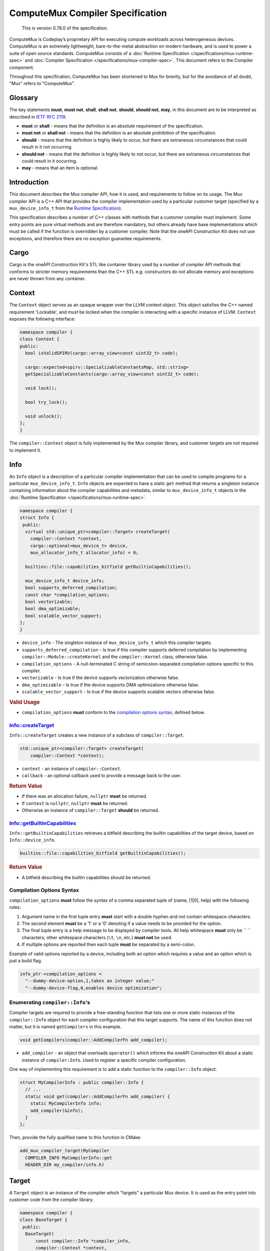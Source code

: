 ComputeMux Compiler Specification
=================================

   This is version 0.78.0 of the specification.

ComputeMux is Codeplay’s proprietary API for executing compute workloads across
heterogeneous devices. ComputeMux is an extremely lightweight,
bare-to-the-metal abstraction on modern hardware, and is used to power a suite
of open source standards. ComputeMux consists of a :doc:`Runtime Specification
</specifications/mux-runtime-spec>` and :doc:`Compiler Specification
</specifications/mux-compiler-spec>`. This document refers to the Compiler
component.

Throughout this specification, ComputeMux has been shortened to Mux for brevity,
but for the avoidance of all doubt, "Mux" refers to "ComputeMux".

Glossary
--------

The key statements **must**, **must not**, **shall**, **shall not**,
**should**, **should not**, **may**, in this document are to be
interpreted as described in `IETF RFC
2119 <http://www.ietf.org/rfc/rfc2119.txt>`__.

-  **must** or **shall** - means that the definition is an absolute
   requirement of the specification.
-  **must not** or **shall not** - means that the definition is an
   absolute prohibition of the specification.
-  **should** - means that the definition is highly likely to occur, but
   there are extraneous circumstances that could result in it not
   occurring.
-  **should not** - means that the definition is highly likely to not
   occur, but there are extraneous circumstances that could result in it
   occurring.
-  **may** - means that an item is optional.

Introduction
------------

This document describes the Mux compiler API, how it is used, and requirements
to follow on its usage. The Mux compiler API is a C++ API that provides the
compiler implementation used by a particular customer target (specified by a
``mux_device_info_t`` from the `Runtime Specification <#runtime>`__).

This specification describes a number of C++ classes with methods that a customer
compiler must implement. Some entry points are pure virtual methods and are
therefore mandatory, but others already have base implementations which must be
called if the function is overridden by a customer compiler. Note that
the oneAPI Construction Kit does not use exceptions, and therefore there are no
exception guarantee requirements.

Cargo
-----

Cargo is the oneAPI Construction Kit's STL like container library used by a
number of compiler API methods that conforms to stricter memory requirements
than the C++ STL e.g. constructors do not allocate memory and exceptions are
never thrown from any container.

Context
-------

The ``Context`` object serves as an opaque wrapper over the LLVM context
object. This object satisfies the C++ named requirement 'Lockable', and *must*
be locked when the compiler is interacting with a specific instance of LLVM.
``Context`` exposes the following interface:

.. code:: cpp

    namespace compiler {
    class Context {
    public:
      bool isValidSPIRV(cargo::array_view<const uint32_t> code);

      cargo::expected<spirv::SpecializableConstantsMap, std::string>
      getSpecializableConstants(cargo::array_view<const uint32_t> code);

      void lock();

      bool try_lock();

      void unlock();
    };
    }

The ``compiler::Context`` object is fully implemented by the Mux compiler
library, and customer targets are not required to implement it.

Info
----

An ``Info`` object is a description of a particular compiler implementation
that can be used to compile programs for a particular ``mux_device_info_t``.
``Info`` objects are expected to have a static ``get`` method that returns a
singleton instance containing information about the compiler capabilities and
metadata, similar to ``mux_device_info_t`` objects in the :doc:`Runtime
Specification </specifications/mux-runtime-spec>`.

.. code:: cpp

    namespace compiler {
    struct Info {
     public:
      virtual std::unique_ptr<compiler::Target> createTarget(
        compiler::Context *context,
        cargo::optional<mux_device_t> device,
        mux_allocator_info_t allocator_info) = 0;

      builtins::file::capabilities_bitfield getBuiltinCapabilities();

      mux_device_info_t device_info;
      bool supports_deferred_compilation;
      const char *compilation_options;
      bool vectorizable;
      bool dma_optimizable;
      bool scalable_vector_support;
    };
    }

-  ``device_info`` - The singleton instance of ``mux_device_info_t`` which this
   compiler targets.
-  ``supports_deferred_compilation`` - Is true if this compiler supports
   deferred compilation by implementing ``compiler::Module::createKernel`` and
   the ``compiler::Kernel`` class, otherwise false.
-  ``compilation_options`` - A null-terminated C string of
   semicolon-separated compilation options specific to this compiler.
-  ``vectorizable`` - Is true if the device supports vectorization
   otherwise false.
-  ``dma_optimizable`` - Is true if the device supports DMA
   optimizations otherwise false.
-  ``scalable_vector_support`` - Is true if the device supports scalable vectors
   otherwise false.

.. rubric:: Valid Usage

-  ``compilation_options`` **must** conform to the `compilation options
   syntax <#compilation-options-syntax>`__, defined below.

Info::createTarget
~~~~~~~~~~~~~~~~~~

``Info::createTarget`` creates a new instance of a subclass of
``compiler::Target``.

.. code:: cpp

    std::unique_ptr<compiler::Target> createTarget(
        compiler::Context *context);

-  ``context`` - an instance of ``compiler::Context``.
-  ``callback`` - an optional callback used to provide a message back to the user.

.. rubric:: Return Value

-  If there was an allocation failure, ``nullptr`` **must** be returned.
-  If ``context`` is ``nullptr``, ``nullptr`` **must** be returned.
-  Otherwise an instance of ``compiler::Target`` **should** be returned.

Info::getBuiltinCapabilities
~~~~~~~~~~~~~~~~~~~~~~~~~~~~

``Info::getBuiltinCapabilities`` retrieves a bitfield describing the builtin
capabilities of the target device, based on ``Info::device_info``.

.. code:: cpp

    builtins::file::capabilities_bitfield getBuiltinCapabilities();

.. rubric:: Return Value

- A bitfield describing the builtin capabilities should be returned.

Compilation Options Syntax
~~~~~~~~~~~~~~~~~~~~~~~~~~

``compilation_options`` **must** follow the syntax of a comma separated
tuple of (name, [1|0], help) with the following rules:

1. Argument name in the first tuple entry **must** start with a double
   hyphen and not contain whitespace characters.
2. The second element **must** be a ‘1’ or a ‘0’ denoting if a value
   needs to be provided for the option.
3. The final tuple entry is a help message to be displayed by compiler
   tools. All help whitespace **must** only be `` `` characters; other
   whitespace characters (``\t``, ``\n``, etc.) **must not** be used.
4. If multiple options are reported then each tuple **must** be
   separated by a semi-colon.

Example of valid options reported by a device, including both an option
which requires a value and an option which is just a build flag.

.. code:: c

   info_ptr->compilation_options =
     "--dummy-device-option,1,takes an integer value;"
     "--dummy-device-flag,0,enables device optimization";

Enumerating ``compiler::Info``'s
~~~~~~~~~~~~~~~~~~~~~~~~~~~~~~~~

Compiler targets are required to provide a free-standing function that lists one
or more static instances of the ``compiler::Info`` object for each compiler
configuration that this target supports. The name of this function does not
matter, but it is named ``getCompilers`` in this example.

.. code:: cpp

    void getCompilers(compiler::AddCompilerFn add_compiler);

-  ``add_compiler`` - an object that overloads ``operator()`` which informs
   the oneAPI Construction Kit about a static instance of ``compiler:Info``.
   Used to register a specific compiler configuration.

One way of implementing this requirement is to add a static function to the
``compiler::Info`` object:

.. code:: cpp

    struct MyCompilerInfo : public compiler::Info {
      // ...
      static void get(compiler::AddCompilerFn add_compiler) {
        static MyCompilerInfo info;
        add_compiler(&info);
      }
    };

Then, provide the fully qualified name to this function in CMake:

.. code:: cmake

   add_mux_compiler_target(MyCompiler
     COMPILER_INFO MyCompilerInfo::get
     HEADER_DIR my_compiler/info.h)

Target
------

A ``Target`` object is an instance of the compiler which "targets" a particular
Mux device. It is used as the entry point into customer code from the compiler
library.

.. code:: cpp

    namespace compiler {
    class BaseTarget {
     public:
      BaseTarget(
          const compiler::Info *compiler_info,
          compiler::Context *context,
          compiler::NotifyCallbackFn callback);

      virtual Result initWithBuiltins(std::unique_ptr<llvm::Module> builtins) = 0;

      virtual std::unique_ptr<compiler::Module> createModule(
          uint32_t &num_errors,
          std::string &log) = 0;

      const compiler::Info *getCompilerInfo() const;
    };
    }

BaseTarget Constructor
~~~~~~~~~~~~~~~~~~~~~~

A ``Target`` object which extends ``BaseTarget`` **must** have a constructor
which calls ``BaseTarget``'s constructor with the following arguments

.. code:: cpp

    BaseTarget(
        const compiler::Info *compiler_info,
        compiler::Context *context,
        compiler::NotifyCallbackFn callback);

-  ``compiler_info`` - the compiler info used to create this object.
-  ``context`` - an instance of ``compiler::Context``.
-  ``callback`` - an optional callback used to provide a message back to the user.

BaseTarget::initWithBuiltins
~~~~~~~~~~~~~~~~~~~~~~~~~~~~

``BaseTarget::initWithBuiltins`` initializes the given target object after
loading builtins.

.. code:: cpp

    compiler::Result initWithBuiltins(
        std::unique_ptr<llvm::Module> builtins);

-  ``builtins`` - an LLVM module containing the embedded builtins provided by
   the oneAPI Construction Kit.

.. rubric:: Return Value

-  If there was an allocation failure, ``compiler::Result::OUT_OF_MEMORY``
   **must** be returned.
-  Otherwise ``compiler::Result::SUCCESS`` **should** be returned.

BaseTarget::createModule
~~~~~~~~~~~~~~~~~~~~~~~~

``BaseTarget::createModule`` creates a new instance of a subclass of
``compiler::BaseModule`` that supports this target.

.. code:: cpp

    std::unique_ptr<compiler::Module> createModule(
        uint32_t &num_errors,
        std::string &log);

-  ``num_errors`` - a reference to an integer that will contain the number of
   errors reported by the Module object during compilation.
-  ``log`` - a reference to a ``std::string`` that will contain errors reported
   by the Module object during compilation.

.. rubric:: Return Value

-  If there was an allocation failure, ``nullptr`` **must** be returned.
-  Otherwise an instance of ``compiler::Module`` **should** be returned.

Module
------

A ``Module`` object is the top level container for a device program compiled
from one of the supported source types. A Module **may** contain multiple entry
points and **may** have one or more named kernels unless it is a library module.

``Module`` is used to drive the compilation process, starting with the OpenCL C
or SPIR-V front-ends, optionally linking against other Modules, then applying
further optimizations before passing it to the back-end.

``BaseModule`` implements all of the front-end functionality, and it is left to
the Mux target implementation to implement the remaining pure virtual methods
that handle the back-end and code generation.

.. code:: cpp

    namespace compiler {
    class BaseModule {
     public:
      BaseModule(compiler::BaseTarget &target,
                 compiler::ContextImpl &context,
                 uint32_t &num_errors,
                 std::string &log);

      virtual Result createBinary(cargo::array_view<std::uint8_t> &buffer) = 0;

      virtual std::unique_ptr<compiler::utils::PassMachinery> createPassMachinery();

     protected:
      virtual Kernel *createKernel(const std::string &name) = 0;

     public:
      virtual void clear();

      virtual cargo::expected<spirv::ModuleInfo, Result> compileSPIRV(
          cargo::array_view<const std::uint32_t> buffer,
          const spirv::DeviceInfo &spirv_device_info,
          cargo::optional<const spirv::SpecializationInfo &> spirv_spec_info);

      virtual Result compileOpenCLC(
          cargo::string_view device_profile,
          cargo::string_view source,
          cargo::array_view<compiler::InputHeader> input_headers);

      virtual Result link(cargo::array_view<Module *> input_modules);

      virtual Result finalize(
          ProgramInfo *kernel_info,
          std::vector<builtins::printf::descriptor> &printf_calls);

      virtual Kernel *getKernel(const std::string &name);

      virtual std::size_t size();

      virtual std::size_t serialize(std::uint8_t *output_buffer);

      virtual bool deserialize(cargo::array_view<const std::uint8_t> buffer);

      virtual std::unique_ptr<compiler::utils::PassMachinery> createPassMachinery();

      virtual void initializePassMachineryForFrontend(
          compiler::utils::PassMachinery &,
          const clang::CodeGenOptions &) const;

      virtual void initializePassMachineryForFinalize(
          compiler::utils::PassMachinery &) const;

     protected:
      // Utility functions.
      virtual llvm::ModulePassManager getLateTargetPasses(
          compiler::utils::PassMachinery &) = 0;

      virtual Kernel *createKernel(const std::string &name) = 0;

      void addDiagnostic(cargo::string_view message);

      void addBuildError(cargo::string_view message);

      // Member variables.

      std::unique_ptr<llvm::Module> finalized_llvm_module;

      compiler::BaseContext &context;

      compiler::BaseTarget &target;

      compiler::Options options;

     private:
      std::unique_ptr<llvm::Module> llvm_module;
    };
    }

BaseModule Constructor
~~~~~~~~~~~~~~~~~~~~~~

A ``Module`` object which extends ``BaseModule`` **must** have a constructor
which calls ``BaseModule``'s constructor with the following arguments:

.. code:: cpp

    BaseModule(
        compiler::BaseTarget &target,
        compiler::ContextImpl &context,
        uint32_t &num_errors,
        std::string &log);

-  ``target`` - the ``compiler::Target`` object used to create this module.
-  ``context`` - an instance of ``compiler::Context``.
-  ``num_errors`` - a reference to an integer that will contain the number of
   errors reported by the Module object during compilation.
-  ``log`` - a reference to a ``std::string`` that will contain errors reported
   by the Module object during compilation.

BaseModule::finalize
~~~~~~~~~~~~~~~~~~~~

``BaseModule::finalize`` runs IR passes on the ``llvm_module`` which prepare it
for binary creation.

The passes run by the default implementation are a mixture of LLVM middle-end
optimizations and ComputeMux-specific passes that lower the incoming
``llvm_module`` from a higher-level form dependent on the original kernel
source-language (e.g., being produced by ``BaseModule::compileOpenCLC`` or
``BaseModule::compileSPIRV``) into a canonical "ComputeMux" form.

.. note::
  Note that most of the lower-level target-specific passes are left to
   ``BaseModule::getLateTargetPasses`` which **must** be implemented.

Targets may override this method to customize the pipeline.

BaseModule::getLateTargetPasses
~~~~~~~~~~~~~~~~~~~~~~~~~~~~~~~

``BaseModule::getLateTargetPasses`` is an internal method called at the end of
``BaseModule::finalize``, and is reponsible for adding any final
target-specific IR passes to the pipeline, in preparation for the creation of
the final binary in ``BaseModule::createBinary``. Note that no
``BaseModule::finalize`` passes have actually been run by the time at which
this method is called, neither is the ``llvm::Module`` that the passes will be
run on exposed.

This method receives the same ``PassMachinery`` used throughout the
``BaseModule::finalize`` pipeline, that has been initialized with
``BaseModule::initializePassMachineryForFinalize``. Targets may therefore rely
on any analyses they've previously registered.

BaseModule::createPassMachinery
~~~~~~~~~~~~~~~~~~~~~~~~~~~~~~~

The ``PassMachinery`` class manages the lifetime and initialization of all
components required to set up a new-style LLVM pass manager. It includes
various methods for registering debug information and parsing pipeline text
(for ``PassBuilder.parsePassPipeline``) and initalizing of state. The default
implementation will cover common passes, but if a user wants to register their
own for debug and parse they can create their own by deriving from
``BasePassMachinery``. 

The ``PassMachinery`` class takes an ``llvm TargetMachine`` pointer in the
constructor. By default this can only be known in the derived class, and so to
support the ``TargetMachine`` being known throughout the compilation pipeline, it
is advised to override the ``BaseModule::createPassMachinery``, even if only to
create the ``BaseModulePassMachinery`` with a known ``TargetMachine``. A derived
version of ``PassMachinery`` is also advised to support parsing and debugging of
target specific passes. This should generally be derived from
``BaseModulePassMachinery`` and the various ``register*`` methods of
``BaseModulePassMachinery`` called from the derived class.

BaseModule::initializePassMachineryForFrontend
~~~~~~~~~~~~~~~~~~~~~~~~~~~~~~~~~~~~~~~~~~~~~~

``BaseModule::initializePassMachineryForFrontend`` sets up a ``PassMachinery``
for use in the pipelines run by ``BaseModule::compileOpenCLC`` and
``BaseModule::compileSPIRV``. A default implementation is provided, though
targets may override this method to register custom analyses or tune the
pipeline.

BaseModule::initializePassMachineryForFinalize
~~~~~~~~~~~~~~~~~~~~~~~~~~~~~~~~~~~~~~~~~~~~~~

``BaseModule::initializePassMachineryForFinalize`` sets up a ``PassMachinery``
for use in the pipeline run by ``BaseModule::finalize`` (and by extension
``BaseModule::getLateTargetPasses``). A default implementation is provided,
though targets may override this method to register
custom analyses or tune the pipeline.

BaseModule::createBinary
~~~~~~~~~~~~~~~~~~~~~~~~

``BaseModule::createBinary`` creates a compiled binary which can be loaded by
the corresponding Mux implementation using ``muxCreateExecutable``.

.. code:: cpp

    compiler::Result createBinary(cargo::array_view<std::uint8_t> &buffer);

-  ``buffer`` - an array view over the binary buffer. This array view is valid
   until the next call to ``createBinary``.

.. rubric:: Return Value

-  If there was an allocation failure, ``compiler::Result::OUT_OF_MEMORY``
   **must** be returned.
-  Otherwise ``compiler::Result::SUCCESS`` **should** be returned.

BaseModule::createKernel
~~~~~~~~~~~~~~~~~~~~~~~~

``BaseModule::createKernel`` creates a deferred kernel, an object which
represents a specific kernel function within the Module which can have its
compilation deferred. Note that this function should not create a new kernel
function in the module, but instead creates a new ``compiler::Kernel`` object
that represents an existing kernel in the module.

This method **must** return ``nullptr`` if the ``compiler::Module`` does not
support deferred compilation of kernels and
``compiler::Info::supports_deferred_compilation`` is ``false``.

``BaseModule::getKernel`` will either look up ``compiler::Kernel`` objects by
kernel name, or call ``BaseModule::createKernel`` to create ``compiler::Kernel``
objects lazily.

.. code:: cpp

    compiler::Kernel *createKernel(
        const std::string &name);

-  ``name`` - the name of the kernel function to select from the module.

.. rubric:: Return Value

-  If there was an allocation failure, ``nullptr`` **must** be returned.
-  If this module does not support deferred compilation, ``nullptr`` **must** be
   returned.
-  Otherwise an instance of ``compiler::Kernel`` **should** be returned.

Kernel
------

A ``Kernel`` object represents a single kernel function inside a Module whose
compilation into a ``mux_kernel_t`` can be deferred at any point up to the point
we enqueue the kernel into a command buffer. The ``Kernel`` class is not
required to be implemented if the compiler implementation does not support
deferred compilation.

``Kernel`` **may** be used to perform further optimizations to specific kernels
once additional information is provided, such as local or global work-group
sizes, and/or descriptors.

.. code:: cpp

    namespace compiler {
    class BaseKernel {
     public:
      BaseKernel(size_t preferred_local_size_x,
                 size_t preferred_local_size_y,
                 size_t preferred_local_size_z,
                 size_t local_memory_size);

      virtual Result precacheLocalSize(size_t local_size_x,
                                       size_t local_size_y,
                                       size_t local_size_z) = 0;

      virtual cargo::expected<uint32_t, Result> getDynamicWorkWidth(
          size_t local_size_x,
          size_t local_size_y,
          size_t local_size_z) = 0;

      virtual cargo::expected<cargo::dynamic_array<uint8_t>, Result> createSpecializedKernel(
          const mux_ndrange_options_t &specialization_options) = 0;

      virtual cargo::expected<uint32_t, Result> getSubGroupSize() = 0;

      virtual cargo::expected<uint32_t, Result> querySubGroupSizeForLocalSize(
          size_t local_size_x, size_t local_size_y, size_t local_size_z) = 0;

      virtual cargo::expected<std::array<size_t, 3>, Result>
      queryLocalSizeForSubGroupCount(size_t sub_group_count) = 0;

      virtual cargo::expected<size_t, Result> queryMaxSubGroupCount() = 0;
    };
    }

Constructor
~~~~~~~~~~~

A ``Kernel`` object which extends ``BaseKernel`` **must** have a constructor
which calls ``BaseKernel``'s constructor with the following arguments:

.. code:: cpp

    BaseKernel(
        size_t preferred_local_size_x,
        size_t preferred_local_size_y,
        size_t preferred_local_size_z,
        size_t local_memory_size);

-  ``preferred_local_size_x`` - the preferred local size in the x dimension for
   this kernel object.
-  ``preferred_local_size_y`` - the preferred local size in the y dimension for
   this kernel object.
-  ``preferred_local_size_z`` - the preferred local size in the z dimension for
   this kernel object.
-  ``local_memory_size`` - the amount of local memory used by this kernel
   object.

BaseKernel::precacheLocalSize
~~~~~~~~~~~~~~~~~~~~~~~~~~~~~

``BaseKernel::precacheLocalSize`` signals to the compiler to *optionally*
pre-cache a specific local work-group size configuration that **may** be required
later by ``BaseKernel::createSpecializedKernel``.

.. code:: cpp

    compiler::Result precacheLocalSize(
        size_t local_size_x,
        size_t local_size_y,
        size_t local_size_z);

-  ``local_size_x`` - the size of the *x* dimension of the local work-group.
-  ``local_size_y`` - the size of the *y* dimension of the local work-group.
-  ``local_size_z`` - the size of the *z* dimension of the local work-group.

.. rubric:: Return Value

-  If there was an allocation failure, ``compiler::Result::OUT_OF_MEMORY``
   **must** be returned.
-  If ``local_size_x`` is 0, ``compiler::Result::INVALID_VALUE`` **must** be returned.
-  If ``local_size_y`` is 0, ``compiler::Result::INVALID_VALUE`` **must** be returned.
-  If ``local_size_z`` is 0, ``compiler::Result::INVALID_VALUE`` **must** be returned.
-  Otherwise ``compiler::Result::SUCCESS`` **should** be returned.

BaseKernel::getDynamicWorkWidth
~~~~~~~~~~~~~~~~~~~~~~~~~~~~~~~~~~

``BaseKernel::getDynamicWorkWidth`` obtains the dynamic work width of this
kernel for a given local work-group size.

The work width indicates the number of work-items in a work-group that will
execute together. Note that the work width may be less than the size of the
work-group but never greater than, and may be 1.

Commonly the work width will relate to the hardware vector/wave-front/warp
width (likely the device's ``max_work_width``), but may be lowered if a
particular kernel cannot fully exploit the hardware. The work width may be less
than or greater than the hardware width, depending on factors such as what data
types are used in the kernel.

.. code:: cpp

    cargo::expected<uint32_t, compiler::Result> getDynamicWorkWidth(
        size_t local_size_x,
        size_t local_size_y,
        size_t local_size_z);

-  ``local_size_x`` - the size of the *x* dimension of the local work-group.
-  ``local_size_y`` - the size of the *y* dimension of the local work-group.
-  ``local_size_z`` - the size of the *z* dimension of the local work-group.

.. rubric:: Return Value

-  If there was an allocation failure,
   ``cargo::make_unexpected(compiler::Result::OUT_OF_MEMORY)`` **must** be
   returned.
-  If ``local_size_x`` is 0, ``compiler::Result::INVALID_VALUE`` **must** be
   returned.
-  If ``local_size_y`` is 0, ``compiler::Result::INVALID_VALUE`` **must** be
   returned.
-  If ``local_size_z`` is 0, ``compiler::Result::INVALID_VALUE`` **must** be
   returned.
-  Otherwise, a work width **should** be returned. The work width **must** be
   greater than 0.

BaseKernel::createSpecializedKernel
~~~~~~~~~~~~~~~~~~~~~~~~~~~~~~~~~~~

``BaseKernel::createSpecializedKernel`` creates a compiled binary containing (at least)
the kernel represented by this ``compiler::Kernel`` object, which **may** have
been cloned and optimized further from the original module given all the
information required to execute. This binary should be loadable by the
corresponding Mux implementation using ``muxCreateExecutable``

Parameter information consists of descriptions of each parameter passed to the
kernel function. Execution information consists of information on the number of
work-groups to execute, and a work-group offset.

The ``compiler::Kernel`` object used to create this binary is guaranteed to
be destroyed **after** the ``mux_executable_t`` created from this binary is
destroyed.

.. code:: cpp

    cargo::expected<cargo::dynamic_array<uint8_t>, Result> createSpecializedKernel(
        const mux_ndrange_options_t &options);

-  ``options`` - the execution options that will be used when the
   kernel is executed by ``muxCommandNDRange``.

.. rubric:: Return Value

-  If there was an allocation failure,
   ``cargo::make_unexpected(compiler::Result::OUT_OF_MEMORY)`` **must** be
   returned.
-  If ``options.descriptors`` is not NULL and ``descriptors_length`` is 0,
   ``cargo::make_unexpected(compiler::Result::INVALID_VALUE)`` **must** be
   returned.
-  If ``options.descriptors`` is NULL and ``descriptors_length`` is not 0,
   ``cargo::make_unexpected(compiler::Result::INVALID_VALUE)`` **must** be
   returned.
-  If any element in ``options.local_size`` is 0,
   ``cargo::make_unexpected(compiler::Result::INVALID_VALUE)`` **must** be
   returned.
-  If ``options.global_offset`` is NULL,
   ``cargo::make_unexpected(compiler::Result::INVALID_VALUE)`` **must** be
   returned.
-  If ``options.global_size`` is NULL,
   ``cargo::make_unexpected(compiler::Result::INVALID_VALUE)`` **must** be
   returned.
-  If ``options.length`` is 0 or greater than 3,
   ``cargo::make_unexpected(compiler::Result::INVALID_VALUE)`` **must** be
   returned.
-  If ``options.descriptors`` contains an element where the ``type`` data member
   is ``mux_descriptor_info_type_custom_buffer`` and
   ``device->info->custom_buffer_capabilities`` is ``0``,
   ``cargo::make_unexpected(compiler::Result::INVALID_VALUE)`` **must** be
   returned.
-  If there was a failure during any code generation,
   ``cargo::make_unexpected(compiler::Result::FINALIZE_PROGRAM_FAILURE)``
   **must** be returned.
-  Otherwise an instance of ``cargo::dynamic_array<uint8_t>`` containing a valid
   binary **should** be returned.

BaseKernel::querySubGroupSizeForLocalSize
~~~~~~~~~~~~~~~~~~~~~~~~~~~~~~~~~~~~~~~~~

``BaseKernel::querySubGroupSizeForLocalSize`` calculates the maximum sub-group
size that would result from enqueing the kernel with the given local size.
Enqueuing the kernel with the specified local size **shall** result in at least
one sub-group of the size returned in ``out_sub_group_size`` and **may**
additionally result in exactly one sub-group of size less than that returned
when the local size is not evenly divisible by the sub-group size.

.. code:: cpp

    virtual cargo::expected<uint32_t, Result> querySubGroupSizeForLocalSize(
        size_t local_size_x, size_t local_size_y, size_t local_size_z);

-  ``local_size_x`` - the size of the *x* dimension of the local work-group.
-  ``local_size_y`` - the size of the *y* dimension of the local work-group.
-  ``local_size_z`` - the size of the *z* dimension of the local work-group.

.. rubric:: Return Value

-  If there was an allocation failure, ``compiler::Result::OUT_OF_MEMORY``
   **must** be returned.
-  If any of ``local_size_x``, ``local_size_y`` or ``local_size_z`` are zero,
   ``compiler::Result::INVALID_VALUE`` **must** be returned.
-  If the device targeted by this kernel does not support sub-groups,
   ``compiler::Result::FEATURE_UNSUPPORTED`` **must** be returned.  ``
-  Otherwise, a sub-group size **should** be returned. The sub-group size
   **must** be greater than 0.

BaseKernel::queryLocalSizeForSubGroupCount
~~~~~~~~~~~~~~~~~~~~~~~~~~~~~~~~~~~~~~~~~~

``BaseKernel::queryLocalSizeForSubGroupCount`` calculates the local size that
when enqueued with the kernel would result in the specified number of
sub-groups.

.. code:: cpp

    virtual cargo::expected<std::array<size_t, 3>, Result>
    queryLocalSizeForSubGroupCount(size_t sub_group_count);

-  ``sub_group_count`` - the requested number of sub-groups.

.. rubric:: Return Value

-  If there was an allocation failure, ``compiler::Result::OUT_OF_MEMORY``
   **must** be returned.
-  If the device targeted by this kernel does not support sub-groups,
   ``compiler::Result::FEATURE_UNSUPPORTED`` **must** be returned.
-  Otherwise, a local size **should** be returned. The local size **must** be 1
   dimensional, that is, at least two of the elements in the array must be 1.
   The local size **must** be evenly divisible by the sub-group size in the
   kernel. If no local size would result in the requested number of sub-groups
   this function may return a local size of zero.

BaseKernel::queryMaxSubGroupCount
~~~~~~~~~~~~~~~~~~~~~~~~~~~~~~~~~

``BaseKernel::queryMaxSubGroupCount`` calculates the maximum number of
sub-groups that can be supported by the kernel for any local size.

.. code:: cpp

    virtual cargo::expected<size_t, Result> queryMaxSubGroupCount();

.. rubric:: Return Value

-  If there was an allocation failure, ``compiler::Result::OUT_OF_MEMORY``
   **must** be returned.
-  If the device targeted by this kernel does not support sub-groups,
   ``compiler::Result::FEATURE_UNSUPPORTED`` **must** be returned.  ``
-  Otherwise, a sub-group count **should** be returned. The sub-group count
   **must** be greater than zero.


LLVM intermediate representation
--------------------------------

Mangling
--------

Mangling is used by the vectorizer to declare, define and use internal
overloaded builtin functions. In general, the mangling scheme follows
`Appendix A of the SPIR 1.2 specification <https://www.khronos.org/registry/SPIR/specs/spir_spec-1.2.pdf>`_\ ,
itself an extension of the Itanium C++ mangling scheme.

Vector Types
~~~~~~~~~~~~

The Itanium specification under-specifies vector types in general, so vendors
are left to establish their own system. In the vectorizer, fixed-length vector
types follow the convention that LLVM, GCC, ICC and others use. The first
component is ``Dv`` followed by the number of elements in the vector, followed by
an underscore (\ ``_``\ ) and then the mangled element type:

.. code-block::

   <2 x i32> -> Dv2_i
   <32 x double> -> Dv32_d

Scalable-vector IR types do not have an established convention. Certain vendors
such as ARM SVE2 provide scalable vector types at the C/C++ language level, but
those are mangled in a vendor-specific way.

The vectorizer chooses its own mangling scheme using the Itanium
vendor-extended type syntax, which is ``u``\ , followed by the length of the
mangled type, then the mangled type itself.

Scalable-vectors are first mangled with ``nx`` to indicate the scalable
component. The next part is an integer describing the known multiple of the
scalable component. Lastly, the element type is mangled according to the
established vectorizer mangling scheme (i.e. Itanium).

Example:

.. code-block::

   <vscale x 1 x i32>               -> u5nxv1j
   <vscale x 2 x float>             -> u5nxv2f
   <vscale x 16 x double>            -> u6nxv16d
   <vscale x 4 x i32 addrspace(1)*> -> u11nxv4PU3AS1j

   define void @__vecz_b_interleaved_storeV_Dv16_dPU3AS1d(<16 x double> %0, double addrspace(1)* %1, i64 %2) {
   define void @__vecz_b_interleaved_storeV_u6nxv16dPU3AS1d(<vscale x 16 x double> %0, double addrspace(1)* %1, i64 %2) {

Builtins
--------

The ComputeMux specification defines the following builtin functions. Any of
these functions **may** be declared and/or called in the LLVM intermediate
representation stored in ``compiler::BaseModule::finalized_llvm_module``.

A Mux implementation **shall** provide definitions for these builtin functions.

.. note::
   In the list of functions below:

   * ``size_t`` represents either ``i32`` or ``i64``, depending on the pointer
     size in bytes of the target.
   * ``__mux_dma_event_t`` represents an event object and may be defined as
     *any* type chosen by the Mux implementation, as long as it is consistently
     used across the module at any given time. For example, it may be a
     structure type, an a target extension type, an integer type, a pointer
     type, etc. This type **may** change throughout the compilation process.

* ``i1 __mux_isftz()`` - Returns whether the device flushes
  floating-point values to 0.
* ``i1 __mux_usefast()`` - Returns whether we should use faster, but
  less accurate, algorithms for maths builtins used in the LLVM module.
* ``i1 __mux_isembeddedprofile()`` - Returns whether the device
  implements OpenCL 1.2 Embedded Profile.
* ``size_t __mux_get_global_size(i32 %i)`` - Returns the number of global
  invocations for the ``%i``'th dimension.
* ``size_t __mux_get_global_id(i32 %i)`` - Returns the unique global
  invocation identifier for the ``%i``'th dimension.
* ``size_t __mux_get_global_offset(i32 %i)`` - Returns the global offset (in
  invocations) for the ``%i``'th dimension.
* ``size_t __mux_get_local_size(i32 %i)`` - Returns the number of local
  invocations within a work-group for the ``%i``'th dimension.
* ``size_t __mux_get_local_id(i32 %i)`` - Returns the unique local invocation
  identifier for the ``%i``'th dimension.
* ``i32 __mux_get_sub_group_id()`` - Returns the subgroup ID.
* ``size_t __mux_get_num_groups(i32 %i)`` - Returns the number of work-groups
  for the ``%i``'th dimension.
* ``i32 __mux_get_num_sub_groups()`` - Returns the number of subgroups for
  the current work-group.
* ``i32 __mux_get_max_sub_group_size()`` - Returns the maximum subgroup size
  in the current kernel.
* ``i32 __mux_get_sub_group_size()`` - Returns the number of invocations in the
  subgroup.
* ``i32 __mux_get_sub_group_local_id()`` - Returns the unique invocation ID
  within the current sub-group.
* ``size_t __mux_get_group_id(i32 %i)`` - Returns the unique work-group
  identifier for the ``%i``'th dimension.
* ``i32 __mux_get_work_dim()`` - Returns the number of dimensions in
  use.
* ``__mux_dma_event_t __mux_dma_read_1D(ptr address_space(3) %dst,``
  ``ptr address_space(1) %src, size_t %width, __mux_dma_event_t %event)`` - DMA
  1D read from ``%src`` to ``%dst`` of ``%width`` bytes. May use ``%event``
  from previous DMA call. Returns event used.
* ``__mux_dma_event_t __mux_dma_read_2D(ptr address_space(3) %dst,``
  ``ptr address_space(1) %src, size_t %width, size_t %dst_stride,``
  ``size_t %src_stride, size_t %height __mux_dma_event_t %event)`` - DMA 2D
  read from ``%src`` to ``%dst`` of ``%width`` bytes and ``%height`` rows, with
  ``%dst_stride`` bytes between dst rows and ``%src_stride`` bytes between src
  rows. May use ``%event`` from previous DMA call. Returns event used.
* ``__mux_dma_event_t __mux_dma_read_3D(ptr address_space(3) %dst,``
  ``ptr address_space(1) %src, size_t %width, size_t %dst_line_stride,``
  ``size_t %src_line_stride, size_t %height, size_t %dst_plane_stride,``
  ``size_t %src_plane_stride, size_t %depth, __mux_dma_event_t %event)`` - DMA
  3D read from ``%src`` to ``%dst`` of ``%width`` bytes, ``%height`` rows, and
  ``%depth`` planes, with ``%dst_line_stride`` bytes between dst rows,
  ``%src_line_stride`` bytes between src rows, ``%dst_plane_stride`` bytes
  between dst planes, and ``%src_plane_stride`` between src planes. May use
  ``%event`` from previous DMA call. Returns event used.
* ``__mux_dma_event_t __mux_dma_write_1D(ptr address_space(1) ptr %dst,``
  ``ptr address_space(3) %src, size_t %width, __mux_dma_event_t %event)`` - DMA
  1D write from ``%src`` to ``%dst`` of ``%width`` bytes. May use ``%event``
  from previous DMA call. Returns event used.
* ``__mux_dma_event_t __mux_dma_write_2D(ptr address_space(1) %dst,``
  ``ptr address_space(1) %src, size_t %width, size_t %dst_stride,``
  ``size_t %src_stride, size_t %height __mux_dma_event_t %event)`` - DMA 2D
  write from ``%src`` to ``%dst`` of ``%width`` bytes and ``%height`` rows,
  with ``%dst_stride`` bytes between dst rows and ``%src_stride`` bytes between
  src rows. May use ``%event`` from previous DMA call. Returns event used.
* ``__mux_dma_event_t __mux_dma_write_3D(ptr address_space(3) %dst,``
  ``ptr address_space(1) %src, size_t %width, size_t %dst_line_stride,``
  ``size_t %src_line_stride, size_t %height, size_t %dst_plane_stride,``
  ``size_t %src_plane_stride, size_t %depth,
  ``__mux_dma_event_t %event)`` - DMA 3D write from ``%src`` to ``%dst`` of
  ``%width`` bytes, ``%height`` rows, and ``%depth`` planes, with
  ``%dst_line_stride`` bytes between dst rows, ``%src_line_stride`` bytes
  between src rows, ``%dst_plane_stride`` bytes between dst planes, and
  ``src_plane_stride`` between src planes. May use ``%event`` from previous DMA
  call. Returns event used.
* ``void __mux_dma_wait(i32 %num_events, __mux_dma_event_t*)`` - Wait on
  events initiated by a DMA read or write.
* ``size_t __mux_get_global_linear_id()`` - Returns a linear ID equivalent
  to ``(__mux_get_global_id(2) - __mux_get_global_offset(2)) *``
  ``__mux_get_global_size(1) * __mux_get_global_size(0) +``
  ``(__mux_get_global_id(1) - __mux_get_global_offset(1)) *``
  ``__mux_get_global_size(0) + (__mux_get_global_id(0) -``
  ``__mux_get_global_offset(0))``.
* ``size_t __mux_get_local_linear_id(void)`` - Returns a linear ID equivalent
  to ``__mux_get_local_id(2) * __mux_get_local_size(1) *``
  ``__mux_get_local_size(0) + __mux_get_local_id(1) * __mux_get_local_size(0)``
  ``+ __mux_get_local_id(0)``.
* ``size_t __mux_get_enqueued_local_size(i32 i)`` - Returns the enqueued
  work-group size in the ``i``'th dimension, for uniform work-groups this is
  equivalent to ``size_t __mux_get_local_size(i32 %i)``.
* ``void __mux_mem_barrier(i32 %scope, i32 %semantics)`` - Controls the order
  that memory accesses are observed (serves as a fence instruction). This
  control is only ensured for memory accesses issued by the invocation calling
  the barrier and observed by another invocation executing within the memory
  ``%scope``. Additional control over the kind of memory controlled and what
  kind of control to apply is provided by ``%semantics``. See `below
  <#memory-and-control-barriers>`__ for more information.
* ``void __mux_work_group_barrier(i32 %id, i32 %scope, i32 %semantics)`` and
  ``void __mux_sub_group_barrier(i32 %id, i32 %scope, i32 %semantics)`` - Wait
  for other invocations of the work-group/sub-group to reach the current point
  of execution (serves as a control barrier). A barrier identifier is provided
  by ``%id`` (note that implementations **must** ensure uniqueness themselves,
  e.g., by running the ``compiler::utils::PrepareBarriersPass``). These
  builtins may also atomically provide a memory barrier with the same semantics
  as ``__mux_mem_barrier(i32 %scope, i32 %semantics)``. See `below
  <#memory-and-control-barriers>`__ for more information.

Group operation builtins
~~~~~~~~~~~~~~~~~~~~~~~~

ComputeMux defines a variety of builtins to handle operations across a
sub-group, work-group, or *vector group*.

The builtin functions are overloadable and are mangled according to the type of
operand they operate on.

Each *work-group* operation takes as its first parameter a 32-bit integer
barrier identifier (``i32 %id``). Note that if barriers are used to implement
these operations, implementations **must** ensure uniqueness of these IDs
themselves, e.g., by running the ``compiler::utils::PrepareBarriersPass``. The
barrier identifier parameter is not mangled.

.. note::

   The sub-group and work-group builtins are all **uniform**, that is, the
   behaviour is undefined unless all invocations in the group reach this point
   of execution.

   Future versions of ComputeMux **may** add **non-uniform** versions of these
   builtins.

The groups are defined as:

* ``work-group`` - a group of invocations running together as part of an ND
  range. These builtins **must** only take scalar values.
* ``sub-group`` - a subset of invocations in a work-group which can synchronize
  and share data efficiently. ComputeMux leaves the choice of sub-group size
  and implementation to the target; ComputeMux only defines these builtins with
  a "trivial" sub-group size of 1. These builtins **must** only take scalar
  values.
* ``vec-group`` - a software level group of invocations processing data in
  parallel *on a single invocation*. This allows the compiler to simulate a
  sub-group without any hardware sub-group support (e.g., through
  vectorization). These builtins **may** take scalar *or vector* values. The
  scalar versions of these builtins are essentially identical to the
  corresponding ``sub-group`` builtins with a sub-group size of 1.


``any``/``all`` builtins
++++++++++++++++++++++++

The ``any`` and ``all`` builtins return ``true`` if any/all of their operands
are ``true`` and ``false`` otherwise.

.. code:: llvm

   i1 @__mux_sub_group_any_i1(i1 %x)
   i1 @__mux_work_group_any_i1(i32 %id, i1 %x)
   i1 @__mux_vec_group_any_v4i1(<4 x i1> %x)

``broadcast`` builtins
++++++++++++++++++++++

The ``broadcast`` builtins broadcast the value corresponding to the local ID to
the result of all invocations in the group. The sub-group version of this
builtin takes an ``i32`` sub-group linear ID to identify the invocation to
broadcast, and the work-group version take three ``size_t`` indices to locate
the value to broadcast. Unused indices (e.g., in lower-dimension kernels)
**must** be set to zero - this is the same value returned by
``__mux_get_global_id`` for out-of-range dimensions.

.. code:: llvm

   i64 @__mux_sub_group_broadcast_i64(i64 %val, i32 %sg_lid)
   i32 @__mux_work_group_broadcast_i32(i32 %id, i32 %val, i64 %lidx, i64 %lidy, i64 %lidz)
   i64 @__mux_vec_group_broadcast_v2i64(<2 x i64> %val, i32 %vec_id)

``reduce`` and ``scan`` builtins
++++++++++++++++++++++++++++++++

The ``reduce`` and ``scan`` builtins return the result of the group operation
for all values of their parameters specified by invocations in the group.

Scans may be either ``inclusive`` or ``exclusive``. Inclusive scans perform the
operation over all invocations in the group. Exclusive scans perform the
operation over the operation's identity value and all but the final invocation
in the group.

The group operation may be specified as one of:

* ``add``/``fadd`` - integer/floating-point addition.
* ``mul``/``fmul`` - integer/floating-point multiplication.
* ``smin``/``umin``/``fmin`` - signed integer/unsigned integer/floating-point minimum.
* ``smax``/``umax``/``fmax`` - signed integer/unsigned integer/floating-point maximum.
* ``and``/``or``/``xor`` - bitwise ``and``/``or``/``xor``.
* ``logical_and``/``logical_or``/``logical_xor`` - logical ``and``/``or``/``xor``.

Examples:

.. code:: llvm

   i32 @__mux_sub_group_reduce_add_i32(i32 %val)
   i32 @__mux_work_group_reduce_add_i32(i32 %id, i32 %val)
   float @__mux_work_group_reduce_fadd_f32(i32 %id, float %val)

   i32 @__mux_sub_group_scan_inclusive_mul_i32(i32 %val)
   i32 @__mux_work_group_scan_inclusive_mul_i32(i32 %id, i32 %val)
   float @__mux_work_group_scan_inclusive_fmul_f32(i32 %id, float %val)

   i64 @__mux_sub_group_scan_exclusive_mul_i64(i64 %val)
   i64 @__mux_work_group_scan_exclusive_mul_i64(i32 %id, i64 %val)
   double @__mux_work_group_scan_exclusive_fmul_f64(i32 %id, double %val)

   i64 @__mux_vec_group_scan_exclusive_mul_nxv1i64(<vscale x 1 x i64> %val)


Memory and Control Barriers
---------------------------

The mux barrier builtins synchronize both memory and execution flow.

The specific semantics with which they synchronize are defined using the
following enums.

The ``%scope`` parameter defines which other invocations observe the memory
ordering provided by the barrier. Only one of the values may be chosen
simultaneously.

.. code:: cpp

  enum MemScope : uint32_t {
    MemScopeCrossDevice = 0,
    MemScopeDevice = 1,
    MemScopeWorkGroup = 2,
    MemScopeSubGroup = 3,
    MemScopeWorkItem = 4,
  };

The ``%semantics`` parameter defines the kind of memory affected by the
barrier, as well as the ordering constraints. Only one of the possible
**ordering**\s may be chosen simultaneously. The **memory** field is a
bitfield.

.. code:: cpp

  enum MemSemantics : uint32_t {
    // The 'ordering' to apply to a barrier. A barrier may only set one of the
    // following at a time:
    MemSemanticsRelaxed = 0x0,
    MemSemanticsAcquire = 0x2,
    MemSemanticsRelease = 0x4,
    MemSemanticsAcquireRelease = 0x8,
    MemSemanticsSequentiallyConsistent = 0x10,
    MemSemanticsMask = 0x1F,
    // What kind of 'memory' is controlled by a barrier. Acts as a bitfield, so
    // a barrier may, e.g., synchronize both sub-group, work-group and cross
    // work-group memory simultaneously.
    MemSemanticsSubGroupMemory = 0x80,
    MemSemanticsWorkGroupMemory = 0x100,
    MemSemanticsCrossWorkGroupMemory = 0x200,
  };

Atomics and Fences
------------------

The LLVM intermediate representation stored in
``compiler::BaseModule::finalized_llvm_module`` **may** contain any of the
following atomic instructions:

* `cmpxchg`_ for the `monotonic ordering`_ with *strong* semantics only
* `atomicrmw`_ for the following opcodes: ``add``, ``and``, ``sub``, ``min``,
  ``max``, ``umin``, ``umax``, ``or``, ``xchg``, ``xor`` for the `monotonic
  ordering`_ only

.. _cmpxchg: https://llvm.org/docs/LangRef.html#cmpxchg-instruction
.. _atomicrmw: https://llvm.org/docs/LangRef.html#atomicrmw-instruction

A compiler **shall** correctly legalize or select these instructions to ISA
specific operations.

The LLVM intermediate representation stored in
``compiler::BaseModule::finalized_llvm_module`` **may** also contain any of the
following atomic instructions:

* `cmpxchg`_ for the `monotonic ordering`_ with *weak* semantics
* `load`_ with the instruction marked as *atomic* for the `monotonic ordering`_
  only
* `store`_ with the instruction marked as *atomic* for the `monotonic ordering`_
  only
* `fence`_ for the `acquire ordering`_, `release ordering`_ and `acq_rel ordering`_
  only

.. _load: https://llvm.org/docs/LangRef.html#load-instruction
.. _store: https://llvm.org/docs/LangRef.html#store-instruction
.. _fence: https://llvm.org/docs/LangRef.html#fence-instruction

A compiler **may** choose not to support these instructions depending on which
open standards it wishes to enable through the oneAPI Construction Kit. For example;
support for the OpenCL C 3.0 standard requires support for these instructions.

The atomic instructions listed above **shall not** have a `syncscope`_
argument.

No lock free requirements are made on the above atomic instructions. A target
**may** choose to provide a software implementation of the atomic instructions
via some other mechanism such as a hardware mutex.

.. _monotonic ordering: https://llvm.org/docs/LangRef.html#ordering
.. _acquire ordering: https://llvm.org/docs/LangRef.html#ordering
.. _release ordering: https://llvm.org/docs/LangRef.html#ordering
.. _acq_rel ordering: https://llvm.org/docs/LangRef.html#ordering
.. _syncscope: https://llvm.org/docs/LangRef.html#syncscope

Metadata
--------

The following table describes metadata which can be introduced at different stages of the
pipeline:

.. list-table:: Function Metadata
   :widths: 25 25 50
   :header-rows: 1

   * - Name
     - Fields
     - Description
   * - ``!reqd_work_group_size``
     - i32, i32, i32
     - Required work-group size encoded as *X*, *Y*, *Z*. If not present, no
       required size is assumed.
   * - ``!max_work_dim``
     - i32
     - Maximum dimension used for work-items. If not present, ``3`` is assumed.
   * - ``!codeplay_ca_wrapper``
     - various (incl. *vectorization options*)
     - Information about a *kernel entry point* regarding its work-item
       iteration over *sub-kernels* as stitched together by the
       ``HandleBarriersPass`` pass in the ``compiler::utils`` module. Typically
       this involves the loop structure, the vectorization width and options of
       each loop.
   * - ``!codeplay_ca_vecz.base``
     - *vectorization options*, ``Function*``
     - Links one function to another, indicating that the function acts as the
       *base* - or *source* - of vectorization with the given vectorization
       options, and the linked function is the result of a *successful*
       vectorization. A function may have *many* such pieces of metadata, if it
       was vectorized multiple times.
   * - ``!codeplay_ca_vecz.derived``
     - *vectorization options*, ``Function*``
     - Links one function to another, indicating that the function is the
       result of a *successful* vectorization with the given vectorization
       options, using the linked function as the *base* - or *source* - of
       vectorization. A function may only have **one** such piece of metadata.
   * - ``!codeplay_ca_vecz.base.fail``
     - *vectorization options*
     - Metadata indicating a *failure* to vectorize with the provided
       vectorization options.
   * - ``!mux_scheduled_fn``
     - i32, i32(, i32, i32)?
     - Metadata indicating the function parameter indices of the pointers to
       MuxWorkItemInfo and MuxWorkGroupInfo structures, respectively. A
       negative value (canonicalized as -1) indicates the function has no such
       parameter. Up to two additional custom parameter indices can be used by
       targets.
   * - ``!intel_reqd_sub_group_size``
     - i32
     - Required sub-group size encoded as a 32-bit integer. If not present, no
       required sub-group size is assumed.

Users **should not** rely on the name, format, or operands of these metadata.
Instead, utility functions are provided by the ``utils`` module to work with
accessing, setting, or updating each piece of metadata.

.. note::
  The metadata above which refer to *vectorization options* have no concise
  metadata form as defined by the specification and **are not** guaranteed to
  be backwards compatible. See the C++ utility APIs in the ``utils`` module as
  described above for the specific information encoded/decoded by
  vectorization.

.. list-table:: Module Metadata
   :widths: 25 25 50
   :header-rows: 1

   * - Name
     - Fields
     - Description
   * - ``!opencl.ocl.version``
     - A single operand, itself containing !{i32, i32}
     - The major/minor OpenCL C version that this module is compatible with. If
       unset the compiler assumes 1.2. The compiler will infer different
       semantics and supported builtin functions depending on this metadata.
   * - ``!mux-scheduling-params``
     - string, string, ...
     - A list of scheduling parameter names used by this target. Emitted into
       the module at the time scheduling parameters are added to functions that
       requires them (see ``AddSchedulingParametersPass``). The indices found
       in ``!mux_scheduled_fn`` function metadata are indices into this list.

Function Attributes
-------------------

The following table describes function attributes which can be introduced at
different stages of the pipeline:

.. list-table:: Function Attributes
   :widths: 25 50
   :header-rows: 1

   * - Attribute
     - Description
   * - ``"mux-kernel"/"mux-kernel"="x"``
     - Denotes a *"kernel"* function. Additionally denotes a
       *"kernel entry point"* if the value is ``"entry-point"``. `See below
       <#mux-kernel-attribute>`__ for more details.
   * - ``"mux-orig-fn"="val"``
     - Denotes the name of the *"original function"* of a function. This
       original function may or may not exist in the module. The original
       function name is propagated through the compiler pipeline each time
       ComputeMux creates a new function to wrap or replace a function.
   * - ``"mux-base-fn-name"="val"``
     - Denotes the *"base name component"* of a function. Used by several
       passes when creating new versions of a kernel, rather than appending
       suffix upon suffix.

       For example, a pass that suffixes newly-created functions with
       ``".pass2"`` will generate ``@foo.pass1.pass2`` when given function
       ``@foo.pass1``, but will generate simply ``@foo.pass2`` if the same
       function has ``"mux-base-name"="foo"``.
   * - ``"mux-local-mem-usage"="val"``
     - Estimated local-memory usage for the function. Value must be a positive
       integer.
   * - ``"mux-work-item-order"="val"``
     - Work-item order (the dimensions over which work-items are executed from
       innermost to outermost) as defined by the ``utils_work_item_order_e``
       enum. If not present, ``"xyz"`` may be assumed.
   * - ``"mux-barrier-schedule"="val"``
     - Typically found on call sites. Determines the ordering of work-item
       execution after a berrier. See the `BarrierSchedule` enum.

``mux-kernel`` attribute
~~~~~~~~~~~~~~~~~~~~~~~~

ComputeMux programs generally consist of a number of *kernel functions*, which
have a certain programming model and may be a subset of all functions in the
*module*.

ComputeMux compiler passes often need to identity kernel functions amongst
other functions in the module. Further to this, a ComputeMux implementation may
know that an even smaller subset of kernels are in fact considered *kernels
under compilation*. In the interests of compile-time it is not desirable to
optimize kernels that are known to never run.

Under this scheme, it is further possible to distinguish between kernels that
are *entry points* and those that aren't. Entry points are kernels which may be
invoked from the runtime. Other kernels in the module may only be run when
invoked indirectly: called from kernel entry points.

The ``mux-kernel`` function attribute is used to communicate *kernels under
compilation* and *kernel entry points* (a subset of those) between passes. This
approach has a myriad of advantages. It provides a stable, consistent, kernel
identification method which other data do not: names cannot easily account for
new kernels introduced by optimizations like vectorization; calling conventions
are often made target-specific at some point in the pipeline; pointers to
functions are unstable when kernels are replaced/removed.

Passes provided by ComputeMux ensure this attribute is updated when adding,
removing, or replacing kernel functions. Each ComputeMux pass in its
documentation lists whether it operates on *kernels* or *kernel entry points*,
if applicable.
